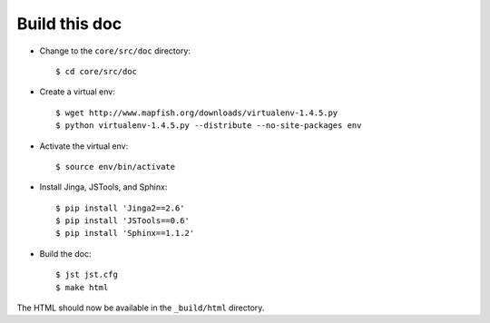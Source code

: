 .. _build_doc:

Build this doc
==============

* Change to the ``core/src/doc`` directory::

  $ cd core/src/doc

* Create a virtual env::

  $ wget http://www.mapfish.org/downloads/virtualenv-1.4.5.py
  $ python virtualenv-1.4.5.py --distribute --no-site-packages env

* Activate the virtual env::

  $ source env/bin/activate

* Install Jinga, JSTools, and Sphinx::

  $ pip install 'Jinga2==2.6'
  $ pip install 'JSTools==0.6'
  $ pip install 'Sphinx==1.1.2'

* Build the doc::

  $ jst jst.cfg
  $ make html

The HTML should now be available in the ``_build/html`` directory.
